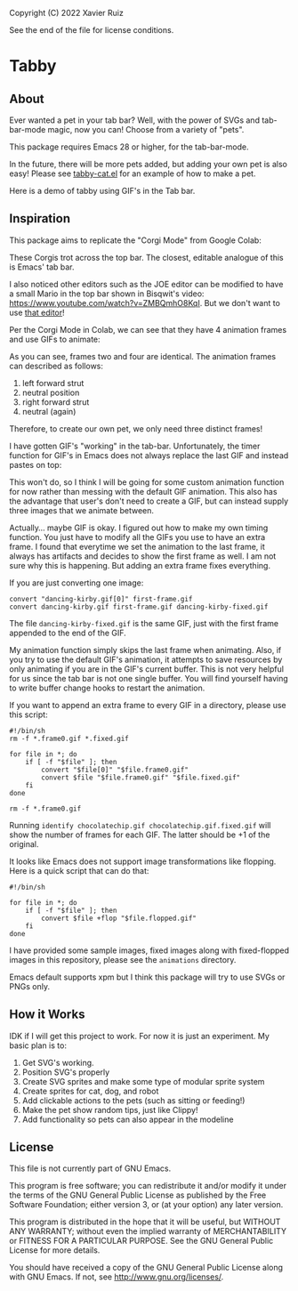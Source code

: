 Copyright (C) 2022 Xavier Ruiz

See the end of the file for license conditions.

#+BEGIN_COMMENT
This file is best viewed in Emacs!
#+END_COMMENT

* Tabby
** About
Ever wanted a pet in your tab bar?  Well, with the power of SVGs and tab-bar-mode magic, now you can!
Choose from a variety of "pets".

This package requires Emacs 28 or higher, for the tab-bar-mode.

In the future, there will be more pets added, but adding your own pet is also easy!
Please see [[file:tabby.el][tabby-cat.el]] for an example of how to make a pet.

Here is a demo of tabby using GIF's in the Tab bar.
[[file:images/output.gif]]

** Inspiration
This package aims to replicate the "Corgi Mode" from Google Colab:
#+DOWNLOADED: screenshot @ 2022-02-23 16:31:13
[[file:images/20220223-163113_screenshot.png]]

These Corgis trot across the top bar. The closest, editable analogue of this is Emacs' tab bar.

I also noticed other editors such as the JOE editor can be modified to have a small Mario in the top bar shown in Bisqwit's video: https://www.youtube.com/watch?v=ZMBQmhO8KqI. But we don't want to use [[https://github.com/bisqwit/that_editor][that editor]]!

Per the Corgi Mode in Colab, we can see that they have 4 animation frames and use GIFs to animate:
#+DOWNLOADED: screenshot @ 2022-02-28 15:06:58
[[file:images/20220228-150658_screenshot.png]]

As you can see, frames two and four are identical. The animation frames can described as follows:
1) left forward strut
2) neutral position
3) right forward strut
4) neutral (again)


Therefore, to create our own pet, we only need three distinct frames!

I have gotten GIF's "working" in the tab-bar. Unfortunately, the timer function for GIF's in Emacs does not always replace the last GIF and instead pastes on top:

#+DOWNLOADED: screenshot @ 2022-02-28 15:10:54
[[file:images/20220228-151054_screenshot.png]]

This won't do, so I think I will be going for some custom animation function for now rather than messing with the default GIF animation. This also has the advantage that user's don't need to create a GIF, but can instead supply three images that we animate between.

Actually... maybe GIF is okay. I figured out how to make my own timing function. You just have to modify all the GIFs you use to have an extra frame. I found that everytime we set the animation to the last frame, it always has artifacts and decides to show the first frame as well. I am not sure why this is happening. But adding an extra frame fixes everything.


If you are just converting one image:
#+begin_src shell
  convert "dancing-kirby.gif[0]" first-frame.gif
  convert dancing-kirby.gif first-frame.gif dancing-kirby-fixed.gif
#+end_src

The file ~dancing-kirby-fixed.gif~ is the same GIF, just with the first frame appended to the end of the GIF.

My animation function simply skips the last frame when animating. Also, if you try to use the default GIF's animation, it attempts to save resources by only animating if you are in the GIF's current buffer. This is not very helpful for us since the tab bar is not one single buffer. You will find yourself having to write buffer change hooks to restart the animation.

If you want to append an extra frame to every GIF in a directory, please use this script:
#+begin_src shell :tangle fileconvert.sh
  #!/bin/sh
  rm -f *.frame0.gif *.fixed.gif

  for file in *; do
      if [ -f "$file" ]; then 
          convert "$file[0]" "$file.frame0.gif"
          convert $file "$file.frame0.gif" "$file.fixed.gif"
      fi
  done

  rm -f *.frame0.gif
#+end_src


Running ~identify chocolatechip.gif chocolatechip.gif.fixed.gif~ will show the number of frames for each GIF. The latter should be +1 of the original.

It looks like Emacs does not support image transformations like flopping. Here is a quick script that can do that:
#+begin_src shell :tangle flopimages.sh
  #!/bin/sh

  for file in *; do
      if [ -f "$file" ]; then 
          convert $file +flop "$file.flopped.gif"
      fi
  done
#+end_src


I have provided some sample images, fixed images along with fixed-flopped images in this repository, please see the ~animations~ directory. 



Emacs default supports xpm but I think this package will try to use SVGs or PNGs only.










** How it Works
IDK if I will get this project to work. For now it is just an experiment.
My basic plan is to:
1. Get SVG's working.
2. Position SVG's properly
3. Create SVG sprites and make some type of modular sprite system
4. Create sprites for cat, dog, and robot
5. Add clickable actions to the pets (such as sitting or feeding!)
6. Make the pet show random tips, just like Clippy!
7. Add functionality so pets can also appear in the modeline


** License
This file is not currently part of GNU Emacs.

This program is free software; you can redistribute it and/or modify
it under the terms of the GNU General Public License as published by
the Free Software Foundation; either version 3, or (at your option)
any later version.

This program is distributed in the hope that it will be useful,
but WITHOUT ANY WARRANTY; without even the implied warranty of
MERCHANTABILITY or FITNESS FOR A PARTICULAR PURPOSE.  See the
GNU General Public License for more details.

You should have received a copy of the GNU General Public License
along with GNU Emacs.  If not, see <http://www.gnu.org/licenses/>.





#+STARTUP: showall
#+AUTHOR: Xavier Ruiz
#+EMAIL: xruizify@gmail.com
